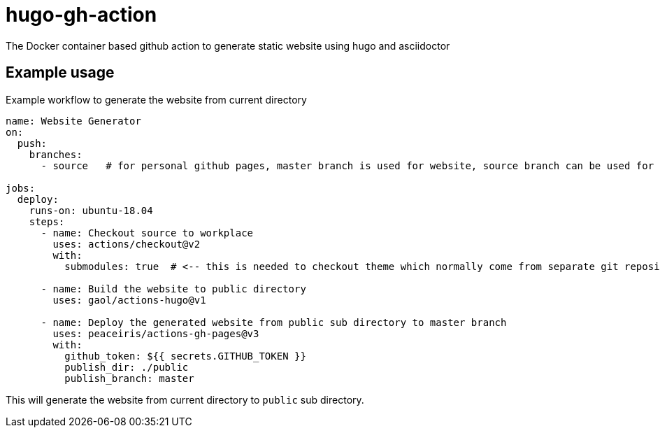 = hugo-gh-action
The Docker container based github action to generate static website using hugo and asciidoctor

== Example usage

.Example workflow to generate the website from current directory
[soruce, yaml]
----
name: Website Generator
on:
  push:
    branches:
      - source   # for personal github pages, master branch is used for website, source branch can be used for the source.

jobs:
  deploy:
    runs-on: ubuntu-18.04
    steps:
      - name: Checkout source to workplace
        uses: actions/checkout@v2
        with:
          submodules: true  # <-- this is needed to checkout theme which normally come from separate git repository

      - name: Build the website to public directory
        uses: gaol/actions-hugo@v1

      - name: Deploy the generated website from public sub directory to master branch
        uses: peaceiris/actions-gh-pages@v3
        with:
          github_token: ${{ secrets.GITHUB_TOKEN }}
          publish_dir: ./public
          publish_branch: master
----

This will generate the website from current directory to `public` sub directory.
